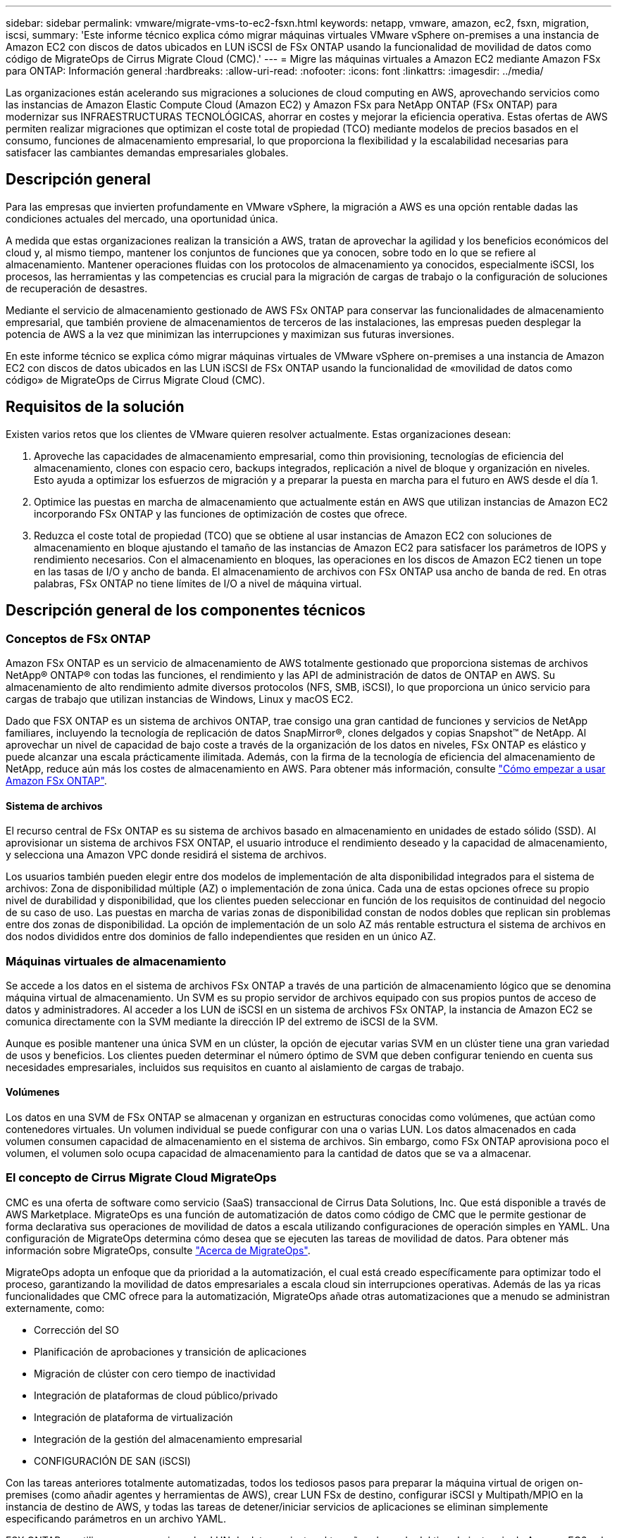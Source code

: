 ---
sidebar: sidebar 
permalink: vmware/migrate-vms-to-ec2-fsxn.html 
keywords: netapp, vmware, amazon, ec2, fsxn, migration, iscsi, 
summary: 'Este informe técnico explica cómo migrar máquinas virtuales VMware vSphere on-premises a una instancia de Amazon EC2 con discos de datos ubicados en LUN iSCSI de FSx ONTAP usando la funcionalidad de movilidad de datos como código de MigrateOps de Cirrus Migrate Cloud (CMC).' 
---
= Migre las máquinas virtuales a Amazon EC2 mediante Amazon FSx para ONTAP: Información general
:hardbreaks:
:allow-uri-read: 
:nofooter: 
:icons: font
:linkattrs: 
:imagesdir: ../media/


[role="lead"]
Las organizaciones están acelerando sus migraciones a soluciones de cloud computing en AWS, aprovechando servicios como las instancias de Amazon Elastic Compute Cloud (Amazon EC2) y Amazon FSx para NetApp ONTAP (FSx ONTAP) para modernizar sus INFRAESTRUCTURAS TECNOLÓGICAS, ahorrar en costes y mejorar la eficiencia operativa. Estas ofertas de AWS permiten realizar migraciones que optimizan el coste total de propiedad (TCO) mediante modelos de precios basados en el consumo, funciones de almacenamiento empresarial, lo que proporciona la flexibilidad y la escalabilidad necesarias para satisfacer las cambiantes demandas empresariales globales.



== Descripción general

Para las empresas que invierten profundamente en VMware vSphere, la migración a AWS es una opción rentable dadas las condiciones actuales del mercado, una oportunidad única.

A medida que estas organizaciones realizan la transición a AWS, tratan de aprovechar la agilidad y los beneficios económicos del cloud y, al mismo tiempo, mantener los conjuntos de funciones que ya conocen, sobre todo en lo que se refiere al almacenamiento. Mantener operaciones fluidas con los protocolos de almacenamiento ya conocidos, especialmente iSCSI, los procesos, las herramientas y las competencias es crucial para la migración de cargas de trabajo o la configuración de soluciones de recuperación de desastres.

Mediante el servicio de almacenamiento gestionado de AWS FSx ONTAP para conservar las funcionalidades de almacenamiento empresarial, que también proviene de almacenamientos de terceros de las instalaciones, las empresas pueden desplegar la potencia de AWS a la vez que minimizan las interrupciones y maximizan sus futuras inversiones.

En este informe técnico se explica cómo migrar máquinas virtuales de VMware vSphere on-premises a una instancia de Amazon EC2 con discos de datos ubicados en las LUN iSCSI de FSx ONTAP usando la funcionalidad de «movilidad de datos como código» de MigrateOps de Cirrus Migrate Cloud (CMC).



== Requisitos de la solución

Existen varios retos que los clientes de VMware quieren resolver actualmente. Estas organizaciones desean:

. Aproveche las capacidades de almacenamiento empresarial, como thin provisioning, tecnologías de eficiencia del almacenamiento, clones con espacio cero, backups integrados, replicación a nivel de bloque y organización en niveles. Esto ayuda a optimizar los esfuerzos de migración y a preparar la puesta en marcha para el futuro en AWS desde el día 1.
. Optimice las puestas en marcha de almacenamiento que actualmente están en AWS que utilizan instancias de Amazon EC2 incorporando FSx ONTAP y las funciones de optimización de costes que ofrece.
. Reduzca el coste total de propiedad (TCO) que se obtiene al usar instancias de Amazon EC2 con soluciones de almacenamiento en bloque ajustando el tamaño de las instancias de Amazon EC2 para satisfacer los parámetros de IOPS y rendimiento necesarios. Con el almacenamiento en bloques, las operaciones en los discos de Amazon EC2 tienen un tope en las tasas de I/O y ancho de banda. El almacenamiento de archivos con FSx ONTAP usa ancho de banda de red. En otras palabras, FSx ONTAP no tiene límites de I/O a nivel de máquina virtual.




== Descripción general de los componentes técnicos



=== Conceptos de FSx ONTAP

Amazon FSx ONTAP es un servicio de almacenamiento de AWS totalmente gestionado que proporciona sistemas de archivos NetApp® ONTAP® con todas las funciones, el rendimiento y las API de administración de datos de ONTAP en AWS. Su almacenamiento de alto rendimiento admite diversos protocolos (NFS, SMB, iSCSI), lo que proporciona un único servicio para cargas de trabajo que utilizan instancias de Windows, Linux y macOS EC2.

Dado que FSX ONTAP es un sistema de archivos ONTAP, trae consigo una gran cantidad de funciones y servicios de NetApp familiares, incluyendo la tecnología de replicación de datos SnapMirror®, clones delgados y copias Snapshot™ de NetApp. Al aprovechar un nivel de capacidad de bajo coste a través de la organización de los datos en niveles, FSx ONTAP es elástico y puede alcanzar una escala prácticamente ilimitada. Además, con la firma de la tecnología de eficiencia del almacenamiento de NetApp, reduce aún más los costes de almacenamiento en AWS. Para obtener más información, consulte link:https://docs.aws.amazon.com/fsx/latest/ONTAPGuide/getting-started.html["Cómo empezar a usar Amazon FSx ONTAP"].



==== Sistema de archivos

El recurso central de FSx ONTAP es su sistema de archivos basado en almacenamiento en unidades de estado sólido (SSD). Al aprovisionar un sistema de archivos FSX ONTAP, el usuario introduce el rendimiento deseado y la capacidad de almacenamiento, y selecciona una Amazon VPC donde residirá el sistema de archivos.

Los usuarios también pueden elegir entre dos modelos de implementación de alta disponibilidad integrados para el sistema de archivos: Zona de disponibilidad múltiple (AZ) o implementación de zona única. Cada una de estas opciones ofrece su propio nivel de durabilidad y disponibilidad, que los clientes pueden seleccionar en función de los requisitos de continuidad del negocio de su caso de uso. Las puestas en marcha de varias zonas de disponibilidad constan de nodos dobles que replican sin problemas entre dos zonas de disponibilidad. La opción de implementación de un solo AZ más rentable estructura el sistema de archivos en dos nodos divididos entre dos dominios de fallo independientes que residen en un único AZ.



=== Máquinas virtuales de almacenamiento

Se accede a los datos en el sistema de archivos FSx ONTAP a través de una partición de almacenamiento lógico que se denomina máquina virtual de almacenamiento. Un SVM es su propio servidor de archivos equipado con sus propios puntos de acceso de datos y administradores. Al acceder a los LUN de iSCSI en un sistema de archivos FSx ONTAP, la instancia de Amazon EC2 se comunica directamente con la SVM mediante la dirección IP del extremo de iSCSI de la SVM.

Aunque es posible mantener una única SVM en un clúster, la opción de ejecutar varias SVM en un clúster tiene una gran variedad de usos y beneficios. Los clientes pueden determinar el número óptimo de SVM que deben configurar teniendo en cuenta sus necesidades empresariales, incluidos sus requisitos en cuanto al aislamiento de cargas de trabajo.



==== Volúmenes

Los datos en una SVM de FSx ONTAP se almacenan y organizan en estructuras conocidas como volúmenes, que actúan como contenedores virtuales. Un volumen individual se puede configurar con una o varias LUN. Los datos almacenados en cada volumen consumen capacidad de almacenamiento en el sistema de archivos. Sin embargo, como FSx ONTAP aprovisiona poco el volumen, el volumen solo ocupa capacidad de almacenamiento para la cantidad de datos que se va a almacenar.



=== El concepto de Cirrus Migrate Cloud MigrateOps

CMC es una oferta de software como servicio (SaaS) transaccional de Cirrus Data Solutions, Inc. Que está disponible a través de AWS Marketplace. MigrateOps es una función de automatización de datos como código de CMC que le permite gestionar de forma declarativa sus operaciones de movilidad de datos a escala utilizando configuraciones de operación simples en YAML. Una configuración de MigrateOps determina cómo desea que se ejecuten las tareas de movilidad de datos. Para obtener más información sobre MigrateOps, consulte link:https://www.google.com/url?q=https://customer.cirrusdata.com/cdc/kb/articles/about-migrateops-hCCHcmhfbj&sa=D&source=docs&ust=1715480377722215&usg=AOvVaw033gzvuAlgxAWDT_kOYLg1["Acerca de MigrateOps"].

MigrateOps adopta un enfoque que da prioridad a la automatización, el cual está creado específicamente para optimizar todo el proceso, garantizando la movilidad de datos empresariales a escala cloud sin interrupciones operativas. Además de las ya ricas funcionalidades que CMC ofrece para la automatización, MigrateOps añade otras automatizaciones que a menudo se administran externamente, como:

* Corrección del SO
* Planificación de aprobaciones y transición de aplicaciones
* Migración de clúster con cero tiempo de inactividad
* Integración de plataformas de cloud público/privado
* Integración de plataforma de virtualización
* Integración de la gestión del almacenamiento empresarial
* CONFIGURACIÓN DE SAN (iSCSI)


Con las tareas anteriores totalmente automatizadas, todos los tediosos pasos para preparar la máquina virtual de origen on-premises (como añadir agentes y herramientas de AWS), crear LUN FSx de destino, configurar iSCSI y Multipath/MPIO en la instancia de destino de AWS, y todas las tareas de detener/iniciar servicios de aplicaciones se eliminan simplemente especificando parámetros en un archivo YAML.

FSX ONTAP se utiliza para proporcionar los LUN de datos y ajustar el tamaño adecuado del tipo de instancia de Amazon EC2, a la vez que proporciona todas las funciones que las organizaciones tenían previamente en sus entornos en las instalaciones. La función MigrateOps de CMC se utilizará para automatizar todos los pasos involucrados, incluido el aprovisionamiento de LUN iSCSI asignados, lo que lo convierte en una operación predecible y declarativa.

*Nota*: CMC requiere que se instale un agente muy delgado en las instancias de la máquina virtual de origen y destino para garantizar la transferencia segura de datos desde el almacenamiento de origen de almacenamiento a FSX ONTAP.



== Beneficios de usar Amazon FSx ONTAP con instancias EC2

El almacenamiento FSx ONTAP para instancias de Amazon EC2 ofrece varios beneficios:

* Almacenamiento de alto rendimiento y baja latencia que proporcionan un alto rendimiento constante para las cargas de trabajo más exigentes
* El almacenamiento en caché NVMe inteligente mejora el rendimiento
* La capacidad ajustable, el rendimiento y las IOPS pueden cambiarse sobre la marcha y adaptarse rápidamente a las demandas de almacenamiento cambiantes
* La replicación de datos basada en bloques del almacenamiento de ONTAP on-premises a AWS
* Accesibilidad multiprotocolo, incluido para iSCSI, que está ampliamente utilizado en puestas en marcha de VMware en las instalaciones
* La tecnología Snapshot™ de NetApp y la recuperación ante desastres orquestada por SnapMirror evitan la pérdida de datos y aceleran la recuperación
* Funciones de eficiencia del almacenamiento que reducen el espacio y los costes del almacenamiento, incluidos el thin provisioning, la deduplicación de datos, la compresión y la compactación
* Una replicación eficiente reduce el tiempo de creación de backups de horas a tan solo minutos, lo que optimiza el objetivo de tiempo de recuperación
* Opciones granulares para copias de seguridad de archivos y restauraciones usando NetApp SnapCenter®


La puesta en marcha de las instancias de Amazon EC2 con FSx ONTAP como capa de almacenamiento basado en iSCSI ofrece funciones de gestión de datos esenciales de alto rendimiento y funciones de eficiencia del almacenamiento rentables que pueden transformar su puesta en marcha en AWS.

Al ejecutar una memoria Flash Cache, múltiples sesiones iSCSI y aprovechar un tamaño de conjunto de trabajo del 5 %, es posible que FSx ONTAP ofrezca IOPS de aprox. 350K M, lo que proporciona niveles de rendimiento que satisfacen incluso las cargas de trabajo más intensivas.

Dado que solo los límites de ancho de banda de red se aplican en FSx ONTAP, y no en los límites de ancho de banda de almacenamiento basado en bloques, los usuarios pueden aprovechar tipos de instancias de Amazon EC2 reducidos al tiempo que logran las mismas tasas de rendimiento que los tipos de instancias mucho más grandes. El uso de tipos de instancia tan pequeños también mantiene los costes de computación bajos, lo que optimiza el TCO.

La capacidad de FSx ONTAP para ofrecer servicio a varios protocolos es otra ventaja que ayuda a estandarizar un único servicio de almacenamiento de AWS para una amplia gama de requisitos de servicios de archivos y datos existentes. Para las empresas que invierten profundamente en VMware vSphere, la migración a AWS es una opción rentable dadas las condiciones actuales del mercado, una oportunidad única.
